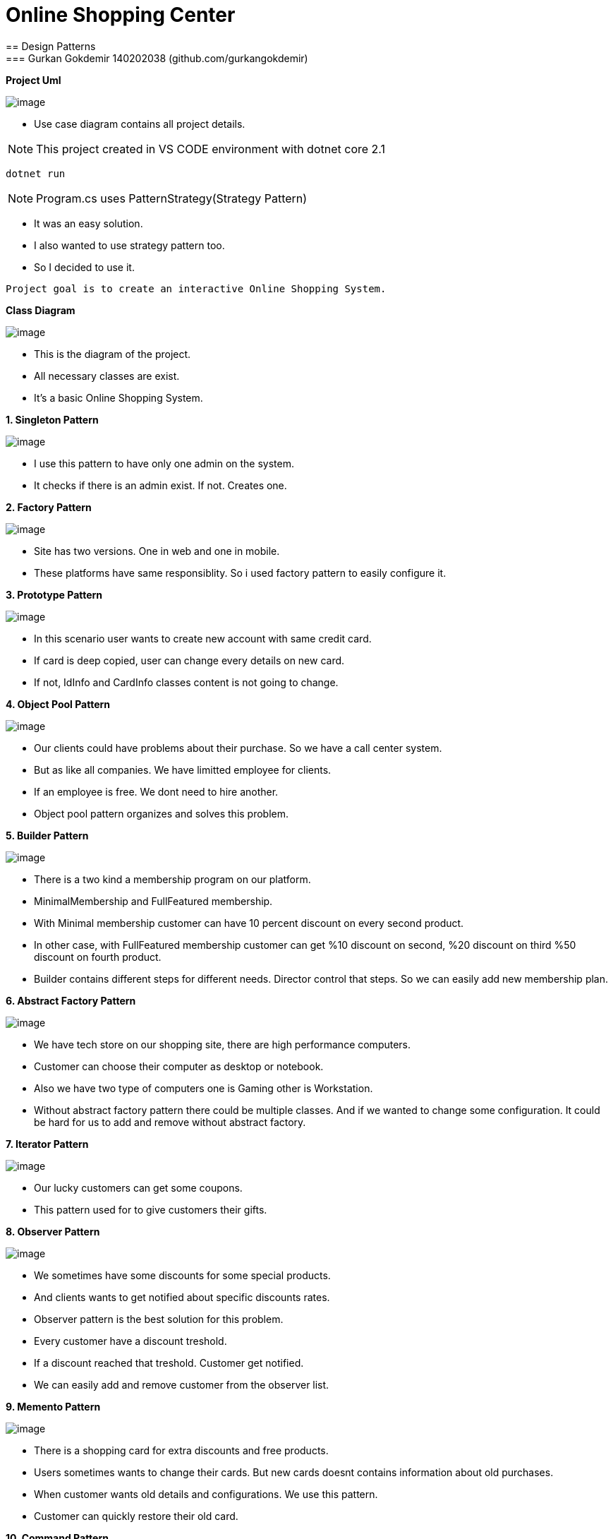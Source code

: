= Online Shopping Center 
== Design Patterns
=== Gurkan Gokdemir 140202038 (github.com/gurkangokdemir)

*Project Uml*

image::DIAGRAMS/use-case-v2.png[image]
* Use case diagram contains all project details.

[NOTE]
====
This project created in VS CODE environment with dotnet core 2.1
====

----
dotnet run
----

[NOTE]
====
Program.cs uses PatternStrategy(Strategy Pattern)
====

* It was an easy solution.
* I also wanted to use strategy pattern too.
* So I decided to use it.

----
Project goal is to create an interactive Online Shopping System.
----

*Class Diagram*

image::DIAGRAMS/class.png[image]



* This is the diagram of the project.
* All necessary classes are exist.
* It's a basic Online Shopping System.


*1. Singleton Pattern*

image::1.Singleton/image.png[image]


* I use this pattern to have only one admin on the system.
* It checks if there is an admin exist. If not. Creates one.


*2. Factory Pattern*

image::2.Factory/image.png[image]


* Site has two versions. One in web and one in mobile.
* These platforms have same responsiblity. So i used factory pattern to easily configure it.

*3. Prototype Pattern*

image::3.Prototype/image.png[image]


* In this scenario user wants to create new account with same credit card. 
* If card is deep copied, user can change every details on new card.
* If not, IdInfo and CardInfo classes content is not going to change.

*4. Object Pool Pattern*

image::4.ObjectPool/image.png[image]


* Our clients could have problems about their purchase. So we have a call center system.
* But as like all companies. We have limitted employee for clients.
* If an employee is free. We dont need to hire another.
* Object pool pattern organizes and solves this problem.


*5. Builder Pattern*

image::5.Builder/image.png[image]


* There is a two kind a membership program on our platform. 
* MinimalMembership and FullFeatured membership. 
* With Minimal membership customer can have 10 percent discount on every second product.
* In other case, with FullFeatured membership customer can get %10 discount on second, %20 discount on third
%50 discount on fourth product.
* Builder contains different steps for different needs. Director control that steps. So we can easily add new membership plan.


*6. Abstract Factory Pattern*

image::6.AbstractFactory/image.png[image]


* We have tech store on our shopping site, there are high performance computers.
* Customer can choose their computer as desktop or notebook.
* Also we have two type of computers one is Gaming other is Workstation.
* Without abstract factory pattern there could be multiple classes. And if we wanted to change some configuration.
It could be hard for us to add and remove without abstract factory.

*7. Iterator Pattern*

image::7.Iterator/image.png[image]

* Our lucky customers can get some coupons.
* This pattern used for to give customers their gifts.

*8. Observer Pattern*

image::8.Observer/image.png[image]

* We sometimes have some discounts for some special products.
* And clients wants to get notified about specific discounts rates.
* Observer pattern is the best solution for this problem.
* Every customer have a discount treshold.
* If a discount reached that treshold. Customer get notified.
* We can easily add and remove customer from the observer list.


*9. Memento Pattern*

image::9.Memento/image.png[image]

* There is a shopping card for extra discounts and free products.
* Users sometimes wants to change their cards. But new cards doesnt contains information about old purchases.
* When customer wants old details and configurations. We use this pattern.
* Customer can quickly restore their old card.

*10. Command Pattern*

image::10.Command/image.png[image]

* There are steps to have a successful purchase.
* This pattern used for secure purchases.
* It takes payment amount, user info and card info. Then check them.
* If information is consistent. Process ends with purchase.

*11. Adapter Pattern*

image::11.Adapter/image.png[image]


* Our customers have accounts on the other shopping sites. We provide them to easy integration between sites with adapter.






